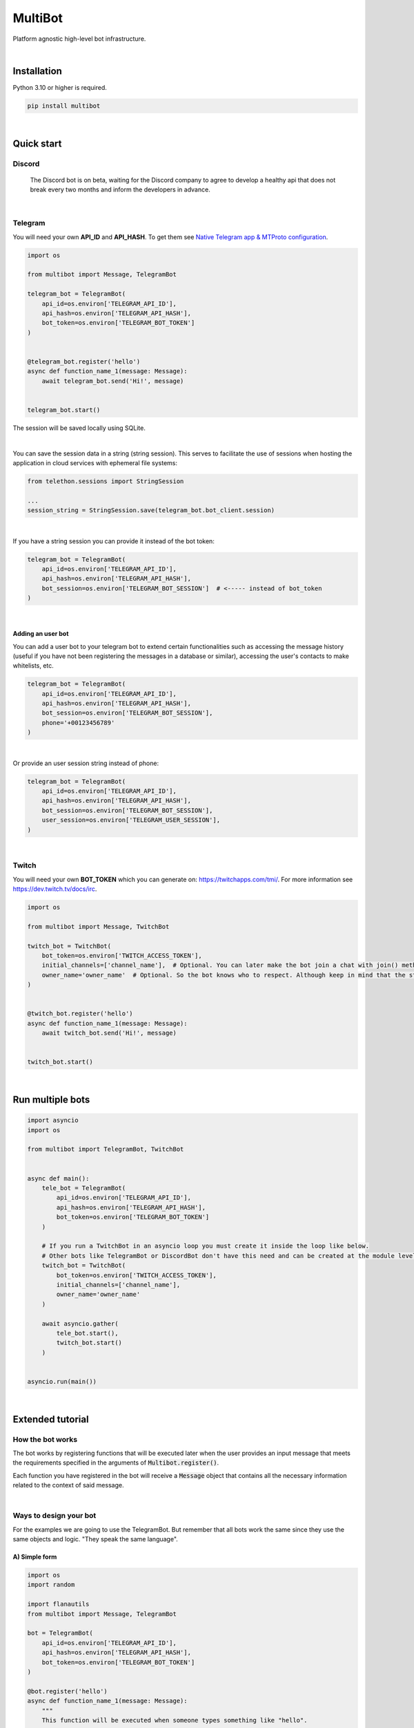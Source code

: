MultiBot
========

|license| |project_version| |python_version|

Platform agnostic high-level bot infrastructure.

|

Installation
------------

Python 3.10 or higher is required.

.. code-block::

    pip install multibot

|

Quick start
-----------

Discord
~~~~~~~

    The Discord bot is on beta, waiting for the Discord company to agree to develop a healthy api that does not break every two months and inform the developers in advance.

|

Telegram
~~~~~~~~

You will need your own **API_ID** and **API_HASH**. To get them see `Native Telegram app & MTProto configuration`_.

.. code-block:: python

    import os

    from multibot import Message, TelegramBot

    telegram_bot = TelegramBot(
        api_id=os.environ['TELEGRAM_API_ID'],
        api_hash=os.environ['TELEGRAM_API_HASH'],
        bot_token=os.environ['TELEGRAM_BOT_TOKEN']
    )


    @telegram_bot.register('hello')
    async def function_name_1(message: Message):
        await telegram_bot.send('Hi!', message)


    telegram_bot.start()

The session will be saved locally using SQLite.

|

You can save the session data in a string (string session). This serves to facilitate the use of sessions when hosting the application in cloud services with ephemeral file systems:

.. code-block:: python

    from telethon.sessions import StringSession

    ...
    session_string = StringSession.save(telegram_bot.bot_client.session)

|

If you have a string session you can provide it instead of the bot token:

.. code-block:: python

    telegram_bot = TelegramBot(
        api_id=os.environ['TELEGRAM_API_ID'],
        api_hash=os.environ['TELEGRAM_API_HASH'],
        bot_session=os.environ['TELEGRAM_BOT_SESSION']  # <----- instead of bot_token
    )

|

Adding an user bot
..................

You can add a user bot to your telegram bot to extend certain functionalities such as accessing the message history (useful if you have not been registering the messages in a database or similar), accessing the user's contacts to make whitelists, etc.

.. code-block:: python

    telegram_bot = TelegramBot(
        api_id=os.environ['TELEGRAM_API_ID'],
        api_hash=os.environ['TELEGRAM_API_HASH'],
        bot_session=os.environ['TELEGRAM_BOT_SESSION'],
        phone='+00123456789'
    )

|

Or provide an user session string instead of phone:

.. code-block:: python

    telegram_bot = TelegramBot(
        api_id=os.environ['TELEGRAM_API_ID'],
        api_hash=os.environ['TELEGRAM_API_HASH'],
        bot_session=os.environ['TELEGRAM_BOT_SESSION'],
        user_session=os.environ['TELEGRAM_USER_SESSION'],
    )

|

Twitch
~~~~~~

You will need your own **BOT_TOKEN** which you can generate on: https://twitchapps.com/tmi/. For more information see https://dev.twitch.tv/docs/irc.

.. code-block:: python

    import os

    from multibot import Message, TwitchBot

    twitch_bot = TwitchBot(
        bot_token=os.environ['TWITCH_ACCESS_TOKEN'],
        initial_channels=['channel_name'],  # Optional. You can later make the bot join a chat with join() method
        owner_name='owner_name'  # Optional. So the bot knows who to respect. Although keep in mind that the streamer cannot be punished
    )


    @twitch_bot.register('hello')
    async def function_name_1(message: Message):
        await twitch_bot.send('Hi!', message)


    twitch_bot.start()

|

Run multiple bots
-----------------

.. code-block:: python

    import asyncio
    import os

    from multibot import TelegramBot, TwitchBot


    async def main():
        tele_bot = TelegramBot(
            api_id=os.environ['TELEGRAM_API_ID'],
            api_hash=os.environ['TELEGRAM_API_HASH'],
            bot_token=os.environ['TELEGRAM_BOT_TOKEN']
        )

        # If you run a TwitchBot in an asyncio loop you must create it inside the loop like below.
        # Other bots like TelegramBot or DiscordBot don't have this need and can be created at the module level.
        twitch_bot = TwitchBot(
            bot_token=os.environ['TWITCH_ACCESS_TOKEN'],
            initial_channels=['channel_name'],
            owner_name='owner_name'
        )

        await asyncio.gather(
            tele_bot.start(),
            twitch_bot.start()
        )


    asyncio.run(main())

|

Extended tutorial
-----------------

How the bot works
~~~~~~~~~~~~~~~~~

The bot works by registering functions that will be executed later when the user provides an input message that meets the requirements specified in the arguments of :code:`Multibot.register()`.

Each function you have registered in the bot will receive a :code:`Message` object that contains all the necessary information related to the context of said message.

|multiBot_class_diagram|

|

Ways to design your bot
~~~~~~~~~~~~~~~~~~~~~~~

For the examples we are going to use the TelegramBot. But remember that all bots work the same since they use the same objects and logic. "They speak the same language".

A) Simple form
..............

.. code-block:: python

    import os
    import random

    import flanautils
    from multibot import Message, TelegramBot

    bot = TelegramBot(
        api_id=os.environ['TELEGRAM_API_ID'],
        api_hash=os.environ['TELEGRAM_API_HASH'],
        bot_token=os.environ['TELEGRAM_BOT_TOKEN']
    )

    @bot.register('hello')
    async def function_name_1(message: Message):
        """
        This function will be executed when someone types something like "hello".

        Functions names are irrelevant.
        """

        await bot.send('Hi!', message)  # response in same chat of received message context


    @bot.register('multibot', min_ratio=1)
    async def function_name_2(message: Message):
        """
        This function will be executed when someone types exactly "multibot".

        min_ratio=0.93 by default.
        """

        await bot.delete_message(message)  # deletes the received message
        bot_message = await bot.send('Message deleted.', message)  # keep the response message

        await flanautils.do_later(10, bot.delete_message, bot_message)  # delete the response message after 10 seconds


    @bot.register(('house', 'home'))
    # @telegram_bot.register(['house', 'home'])  <-- same
    # @telegram_bot.register('house home')       <-- same
    async def function_name_3(message: Message):
        """This function will be executed when someone types "house" or/and "home"."""

        await bot.clear(5, message)  # delete last 5 message (only works if a user_bot is activated in current chat)


    @bot.register((('hello', 'hi'), ('world',)))  # <-- note that is Iterable[Iterable[str]]
    # @telegram_bot.register([('hello', 'hi'), ('world',)])  <-- same
    # @telegram_bot.register(['hello hi', ['world']])        <-- same
    # @telegram_bot.register(['hello hi', 'world'])          !!! NOT same, this is "or" logic (like previous case)
    async def function_name_4(message: Message):
        """This function will be executed when someone types ("hello" or/and "hi") and "world"."""

        message.chat = await bot.get_chat('@user_name')  # get chat object from id or user_name and insert it to message context
        await bot.send('I <3 to kill you.', message)


    @bot.register('troll')
    async def function_name_5(message: Message):
        """This function will be executed when someone types "troll" but returns if he isn't an admin."""

        if not message.author.is_admin:
            return

        await bot.ban('@user_name', message)


    @bot.register(always=True)
    async def function_name_6(message: Message):
        """This function will be executed always but returns if bot isn't mentioned."""

        if not bot.is_bot_mentioned(message):
            return

        await bot.send('shut up.', message)


    @bot.register(default=True)
    async def function_name_7(message: Message):
        """
        This function will be executed if no other function is determined by provided keywords.

        always=True functions don't affect to determine if default=True functions are called.
        """

        phrases = ["I don't understand u mate", '?', '???????']
        await bot.send(random.choice(phrases), message)


    bot.start()

|

B) Extensible form
..................

.. code-block:: python

    import os
    import random

    import flanautils
    from multibot import Message, TelegramBot, admin, bot_mentioned


    class MyBot(TelegramBot):
        def __init__(self):
            super().__init__(api_id=os.environ['TELEGRAM_API_ID'],
                             api_hash=os.environ['TELEGRAM_API_HASH'],
                             bot_token=os.environ['TELEGRAM_BOT_TOKEN'])

        def _add_handlers(self):
            super()._add_handlers()
            self.register(self.function_name_1, 'hello')
            self.register(self.function_name_2, 'multibot', min_ratio=1)
            self.register(self.function_name_3, ('house', 'home'))
            self.register(self.function_name_4, (('hello', 'hi'), ('world',)))  # <-- note that is Iterable[Iterable[str]]
            self.register(self.function_name_5, 'troll')
            self.register(self.function_name_6, always=True)
            self.register(self.function_name_7, default=True)

        async def function_name_1(self, message: Message):
            """
            This function will be executed when someone types something like "hello".

            Functions names are irrelevant.
            """

            await self.send('Hi!', message)  # response in same chat of received message context

        async def function_name_2(self, message: Message):
            """
            This function will be executed when someone types exactly "multibot".

            min_ratio=0.93 by default.
            """

            await self.delete_message(message)  # deletes the received message
            bot_message = await self.send('Message deleted.', message)  # keep the response message

            await flanautils.do_later(10, self.delete_message, bot_message)  # delete the response message after 10 seconds

        async def function_name_3(self, message: Message):
            """This function will be executed when someone types "house" or/and "home"."""

            await self.clear(5, message)  # delete last 5 message (only works if a user_bot is activated in current chat)

        async def function_name_4(self, message: Message):
            """This function will be executed when someone types ("hello" or/and "hi") and "world"."""

            message.chat = await self.get_chat('@user_name')  # get chat object from id or user_name and insert it to message context
            await self.send('I <3 to kill you.', message)

        @admin
        async def function_name_5(self, message: Message):
            """This function will be executed when someone types "troll" but returns if he isn't an admin."""

            await self.ban('@user_name', message)

        @bot_mentioned
        async def function_name_6(self, message: Message):
            """This function will be executed always but returns if bot isn't mentioned."""

            await self.send('shut up.', message)

        async def function_name_7(self, message: Message):
            """
            This function will be executed if no other function is determined by provided keywords.

            always=True functions don't affect to determine if default=True functions are called.
            """

            phrases = ["I don't understand u mate", '?', '???????']
            await self.send(random.choice(phrases), message)


    MyBot().start()

|

Annex
-----

Native Telegram app & MTProto configuration
~~~~~~~~~~~~~~~~~~~~~~~~~~~~~~~~~~~~~~~~~~~

TelegramBot connects directly to Telegram servers using its own protocol (MTProto), so you are not limited by the http bots api. Anything you can do with the official mobile app, desktop or web is possible with this bot.

MTProto also allows the creation of user bots, bots that automate tasks with your own human account for which you would need to create a new session as when you open a session for the first time on a new device. Keep in mind that you will be asked for the security code that Telegram sends you by private chat when someone wants to log in with your account.

For both a normal bot and a user bot (bot using your "human" account) you will need the **API_ID** and **API_HASH**. To get them you will have to go to https://my.telegram.org, log in and create an app.

    **WARNING!**
        The **my.telegram.org** security code is **NOT** like a session code, do not give it to anyone, it is only to enter this website. If you have doubts: the code that :code:`MultiBot.TelegramBot` may ask you for is **NOT** the same. :code:`MultiBot.TelegramBot` would only need a different code in case of a new session when you run it for the first time.

|my.telegram.org_app|


.. |license| image:: https://img.shields.io/github/license/AlberLC/multibot?style=flat
    :target: https://github.com/AlberLC/multibot/blob/main/LICENSE
    :alt: License

.. |project_version| image:: https://img.shields.io/pypi/v/multibot
    :target: https://pypi.org/project/multibot/
    :alt: PyPI

.. |python_version| image:: https://img.shields.io/pypi/pyversions/multibot
    :target: https://www.python.org/downloads/
    :alt: PyPI - Python Version

.. |multiBot_class_diagram| image:: https://user-images.githubusercontent.com/37489786/151752376-27e0b764-cb7a-44be-be6d-aaa7d86225e2.png
    :alt: multiBot_class_diagram

.. |my.telegram.org_app| image:: https://user-images.githubusercontent.com/37489786/149607226-36b0e3d6-6e21-4852-a08f-16ce52d3a7dc.png
    :target: https://my.telegram.org/
    :alt: my.telegram.org